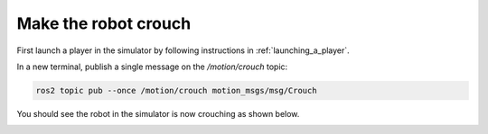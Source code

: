 .. _make_the_robot_crouch:

Make the robot crouch
---------------------

First launch a player in the simulator by following instructions in :ref:`launching_a_player`.

In a new terminal, publish a single message on the `/motion/crouch` topic:

.. code-block:: console

  ros2 topic pub --once /motion/crouch motion_msgs/msg/Crouch

You should see the robot in the simulator is now crouching as shown below.

.. image:: images/crouching.png